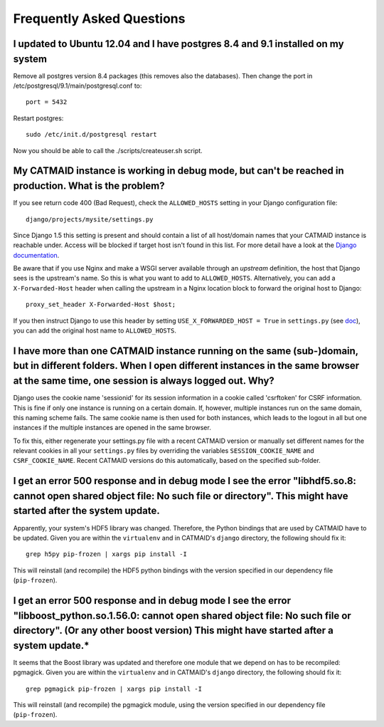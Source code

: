 Frequently Asked Questions
==========================

I updated to Ubuntu 12.04 and I have postgres 8.4 and 9.1 installed on my system
--------------------------------------------------------------------------------

Remove all postgres version 8.4 packages (this removes also the databases).
Then change the port in /etc/postgresql/9.1/main/postgresql.conf to::

   port = 5432
   
Restart postgres::

   sudo /etc/init.d/postgresql restart
   
Now you should be able to call the ./scripts/createuser.sh script.

My CATMAID instance is working in debug mode, but can't be reached in production. What is the problem?
------------------------------------------------------------------------------------------------------

If you see return code 400 (Bad Request), check the ``ALLOWED_HOSTS`` setting in
your Django configuration file::

    django/projects/mysite/settings.py

Since Django 1.5 this setting is present and should contain a list of all
host/domain names that your CATMAID instance is reachable under. Access will be
blocked if target host isn't found in this list. For more detail have a look at
the `Django documentation <https://docs.djangoproject.com/en/1.6/ref/settings/#allowed-hosts>`_.

Be aware that if you use Nginx and make a WSGI server available through an
*upstream* definition, the host that Django sees is the upstream's name. So this
is what you want to add to ``ALLOWED_HOSTS``. Alternatively, you can add a
``X-Forwarded-Host`` header when calling the upstream in a Nginx location block
to forward the original host to Django::

  proxy_set_header X-Forwarded-Host $host;

If you then instruct Django to use this header by setting ``USE_X_FORWARDED_HOST
= True`` in ``settings.py`` (see `doc <https://docs.djangoproject.com/en/1.8/ref/settings/#use-x-forwarded-host>`_),
you can add the original host name to ``ALLOWED_HOSTS``.

I have more than one CATMAID instance running on the same (sub-)domain, but in different folders. When I open different instances in the same browser at the same time, one session is always logged out. Why?
--------------------------------------------------------------------------------------------------------------------------------------------------------------------------------------------------------------

Django uses the cookie name 'sessionid' for its session information in a cookie
called 'csrftoken' for CSRF information. This is fine if only one instance is
running on a certain domain. If, however, multiple instances run on the same
domain, this naming scheme fails. The same cookie name is then used for both
instances, which leads to the logout in all but one instances if the multiple
instances are opened in the same browser.

To fix this, either regenerate your settings.py file with a recent CATMAID
version or manually set different names for the relevant cookies in all your
``settings.py`` files by overriding the variables ``SESSION_COOKIE_NAME`` and
``CSRF_COOKIE_NAME``. Recent CATMAID versions do this automatically, based on
the specified sub-folder.


I get an error 500 response and in debug mode I see the error "libhdf5.so.8: cannot open shared object file: No such file or directory". This might have started after the system update.
-----------------------------------------------------------------------------------------------------------------------------------------------------------------------------------------

Apparently, your system's HDF5 library was changed. Therefore, the Python
bindings that are used by CATMAID have to be updated. Given you are within the
``virtualenv`` and in CATMAID's ``django`` directory, the following should fix
it::

    grep h5py pip-frozen | xargs pip install -I

This will reinstall (and recompile) the HDF5 python bindings with the version
specified in our dependency file (``pip-frozen``).

I get an error 500 response and in debug mode I see the error "libboost_python.so.1.56.0: cannot open shared object file: No such file or directory". (Or any other boost version) This might have started after a system update.*
----------------------------------------------------------------------------------------------------------------------------------------------------------------------------------------------------------------------------------

It seems that the Boost library was updated and therefore one module that we
depend on has to be recompiled: pgmagick. Given you are within the
``virtualenv`` and in CATMAID's ``django`` directory, the following should fix
it::

    grep pgmagick pip-frozen | xargs pip install -I

This will reinstall (and recompile) the pgmagick module, using the version
specified in our dependency file (``pip-frozen``).
